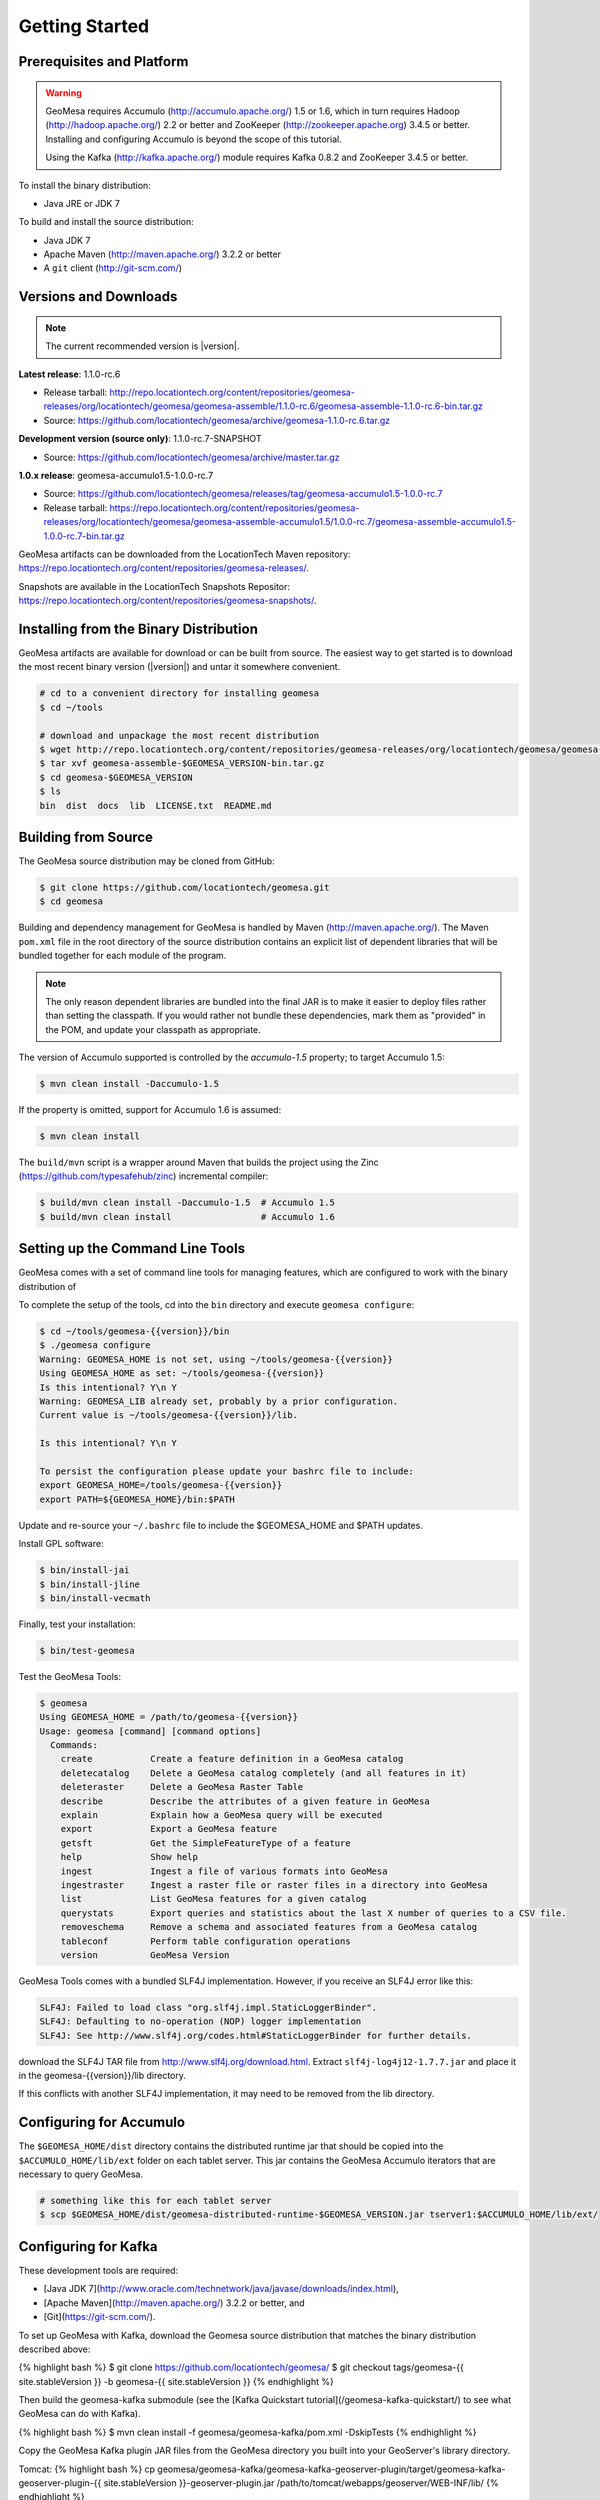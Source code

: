 Getting Started
===============

Prerequisites and Platform
--------------------------

.. warning::

    GeoMesa requires Accumulo (http://accumulo.apache.org/) 1.5 or 1.6, which in turn
    requires Hadoop (http://hadoop.apache.org/) 2.2 or better and ZooKeeper (http://zookeeper.apache.org) 
    3.4.5 or better. Installing and configuring Accumulo is beyond the scope of this tutorial.

    Using the Kafka (http://kafka.apache.org/) module requires Kafka 0.8.2 and ZooKeeper 3.4.5
    or better.  

To install the binary distribution:

* Java JRE or JDK 7

To build and install the source distribution:

* Java JDK 7
* Apache Maven (http://maven.apache.org/) 3.2.2 or better
* A ``git`` client (http://git-scm.com/)

Versions and Downloads
----------------------

.. note::

    The current recommended version is |version|.

**Latest release**: 1.1.0-rc.6

* Release tarball: http://repo.locationtech.org/content/repositories/geomesa-releases/org/locationtech/geomesa/geomesa-assemble/1.1.0-rc.6/geomesa-assemble-1.1.0-rc.6-bin.tar.gz
* Source: https://github.com/locationtech/geomesa/archive/geomesa-1.1.0-rc.6.tar.gz

**Development version (source only)**: 1.1.0-rc.7-SNAPSHOT

* Source: https://github.com/locationtech/geomesa/archive/master.tar.gz

**1.0.x release**: geomesa-accumulo1.5-1.0.0-rc.7 

* Source: https://github.com/locationtech/geomesa/releases/tag/geomesa-accumulo1.5-1.0.0-rc.7
* Release tarball: https://repo.locationtech.org/content/repositories/geomesa-releases/org/locationtech/geomesa/geomesa-assemble-accumulo1.5/1.0.0-rc.7/geomesa-assemble-accumulo1.5-1.0.0-rc.7-bin.tar.gz

GeoMesa artifacts can be downloaded from the LocationTech Maven repository: https://repo.locationtech.org/content/repositories/geomesa-releases/.

Snapshots are available in the LocationTech Snapshots Repositor: https://repo.locationtech.org/content/repositories/geomesa-snapshots/.

Installing from the Binary Distribution
---------------------------------------

GeoMesa artifacts are available for download or can be built from source. 
The easiest way to get started is to download the most recent binary version (|version|) 
and untar it somewhere convenient.

.. code-block:: bash

    # cd to a convenient directory for installing geomesa 
    $ cd ~/tools

    # download and unpackage the most recent distribution
    $ wget http://repo.locationtech.org/content/repositories/geomesa-releases/org/locationtech/geomesa/geomesa-assemble/$GEOMESA_VERSION/geomesa-assemble-$GEOMESA_VERSION-bin.tar.gz
    $ tar xvf geomesa-assemble-$GEOMESA_VERSION-bin.tar.gz
    $ cd geomesa-$GEOMESA_VERSION
    $ ls
    bin  dist  docs  lib  LICENSE.txt  README.md

Building from Source
--------------------



The GeoMesa source distribution may be cloned from GitHub:

.. code-block:: bash

    $ git clone https://github.com/locationtech/geomesa.git
    $ cd geomesa

Building and dependency management for GeoMesa is handled by Maven (http://maven.apache.org/). 
The Maven ``pom.xml`` file in the root directory of the source distribution contains an explicit
list of dependent libraries that will be bundled together for each module of the program.

.. note::

    The only reason dependent libraries are bundled into the final JAR is to make it easier 
    to deploy files rather than setting the classpath. If you would rather not bundle these 
    dependencies, mark them as "provided" in the POM, and update your classpath as appropriate.

The version of Accumulo supported is controlled by the `accumulo-1.5` 
property; to target Accumulo 1.5:   

.. code-block:: bash

    $ mvn clean install -Daccumulo-1.5

If the property is omitted, support for Accumulo 1.6 is assumed:

.. code-block:: bash

    $ mvn clean install

The ``build/mvn`` script is a wrapper around Maven that builds the project using the Zinc
(https://github.com/typesafehub/zinc) incremental compiler:

.. code-block:: bash

    $ build/mvn clean install -Daccumulo-1.5  # Accumulo 1.5
    $ build/mvn clean install                 # Accumulo 1.6

Setting up the Command Line Tools
---------------------------------

GeoMesa comes with a set of command line tools for managing features, which are configured to
work with the binary distribution of 

To complete the setup of the tools, cd into the ``bin`` directory and execute ``geomesa configure``:

.. code-block:: bash

    $ cd ~/tools/geomesa-{{version}}/bin
    $ ./geomesa configure
    Warning: GEOMESA_HOME is not set, using ~/tools/geomesa-{{version}}
    Using GEOMESA_HOME as set: ~/tools/geomesa-{{version}}
    Is this intentional? Y\n Y
    Warning: GEOMESA_LIB already set, probably by a prior configuration.
    Current value is ~/tools/geomesa-{{version}}/lib.

    Is this intentional? Y\n Y

    To persist the configuration please update your bashrc file to include: 
    export GEOMESA_HOME=/tools/geomesa-{{version}}
    export PATH=${GEOMESA_HOME}/bin:$PATH

Update and re-source your ``~/.bashrc`` file to include the $GEOMESA_HOME and $PATH updates.

Install GPL software:

.. code-block:: bash

    $ bin/install-jai
    $ bin/install-jline
    $ bin/install-vecmath

Finally, test your installation:

.. code-block:: bash

    $ bin/test-geomesa

Test the GeoMesa Tools:

.. code-block:: bash

    $ geomesa
    Using GEOMESA_HOME = /path/to/geomesa-{{version}}
    Usage: geomesa [command] [command options]
      Commands:
        create           Create a feature definition in a GeoMesa catalog
        deletecatalog    Delete a GeoMesa catalog completely (and all features in it)
        deleteraster     Delete a GeoMesa Raster Table
        describe         Describe the attributes of a given feature in GeoMesa
        explain          Explain how a GeoMesa query will be executed
        export           Export a GeoMesa feature
        getsft           Get the SimpleFeatureType of a feature
        help             Show help
        ingest           Ingest a file of various formats into GeoMesa
        ingestraster     Ingest a raster file or raster files in a directory into GeoMesa
        list             List GeoMesa features for a given catalog
        querystats       Export queries and statistics about the last X number of queries to a CSV file.
        removeschema     Remove a schema and associated features from a GeoMesa catalog
        tableconf        Perform table configuration operations
        version          GeoMesa Version

GeoMesa Tools comes with a bundled SLF4J implementation. However, if you receive an SLF4J error like this:

.. code-block:: bash

    SLF4J: Failed to load class "org.slf4j.impl.StaticLoggerBinder".
    SLF4J: Defaulting to no-operation (NOP) logger implementation
    SLF4J: See http://www.slf4j.org/codes.html#StaticLoggerBinder for further details.
    
download the SLF4J TAR file from http://www.slf4j.org/download.html. Extract 
``slf4j-log4j12-1.7.7.jar`` and place it in the geomesa-{{version}}/lib directory. 

If this conflicts with another SLF4J implementation, it may need to be removed from the lib directory.


Configuring for Accumulo
------------------------

The ``$GEOMESA_HOME/dist`` directory contains the distributed runtime jar that should be copied into the ``$ACCUMULO_HOME/lib/ext`` folder on each tablet server. This jar contains the GeoMesa Accumulo iterators that are necessary to query GeoMesa.

.. code-block:: bash

    # something like this for each tablet server
    $ scp $GEOMESA_HOME/dist/geomesa-distributed-runtime-$GEOMESA_VERSION.jar tserver1:$ACCUMULO_HOME/lib/ext/


Configuring for Kafka
---------------------

These development tools are required:

* [Java JDK 7](http://www.oracle.com/technetwork/java/javase/downloads/index.html),
* [Apache Maven](http://maven.apache.org/) 3.2.2 or better, and
* [Git](https://git-scm.com/).

To set up GeoMesa with Kafka, download the Geomesa source distribution that matches the binary distribution described above:

{% highlight bash %}
$ git clone https://github.com/locationtech/geomesa/
$ git checkout tags/geomesa-{{ site.stableVersion }} -b geomesa-{{ site.stableVersion }} 
{% endhighlight %}

Then build the geomesa-kafka submodule (see the [Kafka Quickstart tutorial](/geomesa-kafka-quickstart/) to see what GeoMesa can do with Kafka).

{% highlight bash %}
$ mvn clean install -f geomesa/geomesa-kafka/pom.xml -DskipTests
{% endhighlight %}

Copy the GeoMesa Kafka plugin JAR files from the GeoMesa directory you built into your GeoServer's library directory. 

Tomcat:
{% highlight bash %}
cp geomesa/geomesa-kafka/geomesa-kafka-geoserver-plugin/target/geomesa-kafka-geoserver-plugin-{{ site.stableVersion }}-geoserver-plugin.jar /path/to/tomcat/webapps/geoserver/WEB-INF/lib/
{% endhighlight %}

Jetty:
{% highlight bash %}
cp geomesa/geomesa-kafka/geomesa-kafka-geoserver-plugin/target/geomesa-kafka-geoserver-plugin-{{ site.stableVersion }}-geoserver-plugin.jar /path/to/jetty/geoserver-2.5.2/webapps/geoserver/WEB-INF/lib/
{% endhighlight %}

Then copy these dependencies to your `WEB-INF/lib` directory.

* Kafka
    * kafka-clients-0.8.2.1.jar
    * kafka_2.10-0.8.2.1.jar
    * metrics-core-2.2.0.jar
    * zkclient-0.3.jar
* Zookeeper
    * zookeeper-3.4.5.jar

Note: when using the Kafka Data Store with GeoServer in Tomcat it will most likely be necessary to increase the memory settings for Tomcat, `export CATALINA_OPTS="-Xms512M -Xmx1024M -XX:PermSize=256m -XX:MaxPermSize=256m"`.

After placing the dependencies in the correct folder, be sure to restart GeoServer for changes to take place.



Installing the GeoMesa GeoServer plugin
---------------------------------------

In addition to our GeoServer plugin, you will also need to install the WPS plugin to your GeoServer
instance. The GeoServer WPS Plugin (available at 
http://docs.geoserver.org/stable/en/user/extensions/wps/install.html) must also match the version of
GeoServer instance.

Copy the ``geomesa-plugin-1.1.0-rc.7-SNAPSHOT-geoserver-plugin.jar`` jar file from the GeoMesa dist directory into your GeoServer's library directory.

If you are using tomcat:

.. code-block:: bash

    $ cp $GEOMESA_HOME/dist/geomesa-plugin-{{version}}-geoserver-plugin.jar /path/to/tomcat/webapps/geoserver/WEB-INF/lib/

If you are using GeoServer's built in Jetty web server:

.. code-block:: bash

    $ cp $GEOMESA_HOME/dist/geomesa-plugin-{{version}}-geoserver-plugin.jar /path/to/geoserver-2.5.2/webapps/geoserver/WEB-INF/lib/

Additional dependencies
^^^^^^^^^^^^^^^^^^^^^^^

There are additional JARs that are specific to your installation that you will also need to 
copy to GeoServer's ``WEB-INF/lib`` directory. There is a script located at 
``$GEOMESA_HOME/bin/install-hadoop-accumulo.sh`` which will install these dependencies to a
target directory using ``wget`` which will require an internet connection. 

For example:

.. code-block:: bash

    $ $GEOMESA_HOME/bin/install-hadoop-accumulo.sh /path/to/tomcat/webapps/geoserver/WEB-INF/lib/
    Install accumulo and hadoop dependencies to /path/to/tomcat/webapps/geoserver/WEB-INF/lib/?
    Confirm? [Y/n]y
    fetching https://search.maven.org/remotecontent?filepath=org/apache/accumulo/accumulo-core/1.6.2/accumulo-core-1.6.2.jar
    --2015-09-29 15:06:48--  https://search.maven.org/remotecontent?filepath=org/apache/accumulo/accumulo-core/1.6.2/accumulo-core-1.6.2.jar
    Resolving search.maven.org (search.maven.org)... 207.223.241.72
    Connecting to search.maven.org (search.maven.org)|207.223.241.72|:443... connected.
    HTTP request sent, awaiting response... 200 OK
    Length: 4646545 (4.4M) [application/java-archive]
    Saving to: ‘/path/to/tomcat/webapps/geoserver/WEB-INF/lib/accumulo-core-1.6.2.jar’
    ...

If you do no have an internet connection you can download the JARs manually via http://search.maven.org/.
These may include (the specific JARs are included only for reference, and only apply if you are using Accumulo 1.6.2 and Hadoop 2.2):

* Accumulo
    * `accumulo-core-1.6.2.jar <https://search.maven.org/remotecontent?filepath=org/apache/accumulo/accumulo-core/1.6.2/accumulo-core-1.6.2.jar>`_
    * `accumulo-fate-1.6.2.jar <https://search.maven.org/remotecontent?filepath=org/apache/accumulo/accumulo-fate/1.6.2/accumulo-fate-1.6.2.jar>`_
    * `accumulo-trace-1.6.2.jar <https://search.maven.org/remotecontent?filepath=org/apache/accumulo/accumulo-trace/1.6.2/accumulo-trace-1.6.2.jar>`_
* Zookeeper
    * `zookeeper-3.4.5.jar <https://search.maven.org/remotecontent?filepath=org/apache/zookeeper/zookeeper/3.4.5/zookeeper-3.4.5.jar>`_
* Hadoop core
    * `hadoop-auth-2.2.0.jar <https://search.maven.org/remotecontent?filepath=org/apache/hadoop/hadoop-auth/2.2.0/hadoop-auth-2.2.0.jar>`_
    * `hadoop-client-2.2.0.jar <https://search.maven.org/remotecontent?filepath=org/apache/hadoop/hadoop-client/2.2.0/hadoop-client-2.2.0.jar>`_
    * `hadoop-common-2.2.0.jar <https://search.maven.org/remotecontent?filepath=org/apache/hadoop/hadoop-common/2.2.0/hadoop-common-2.2.0.jar>`_
    * `hadoop-hdfs-2.2.0.jar <https://search.maven.org/remotecontent?filepath=org/apache/hadoop/hadoop-hdfs/2.2.0/hadoop-hdfs-2.2.0.jar>`_
    * `hadoop-mapreduce-client-app-2.2.0.jar <https://search.maven.org/remotecontent?filepath=org/apache/hadoop/hadoop-mapreduce-client-app/2.2.0/hadoop-mapreduce-client-app-2.2.0.jar>`_
    * `hadoop-mapreduce-client-common-2.2.0.jar <https://search.maven.org/remotecontent?filepath=org/apache/hadoop/hadoop-mapreduce-client-common/2.2.0/hadoop-mapreduce-client-common-2.2.0.jar>`_
    * `hadoop-mapreduce-client-core-2.2.0.jar <https://search.maven.org/remotecontent?filepath=org/apache/hadoop/hadoop-mapreduce-client-core/2.2.0/hadoop-mapreduce-client-core-2.2.0.jar>`_
    * `hadoop-mapreduce-client-jobclient-2.2.0.jar <https://search.maven.org/remotecontent?filepath=org/apache/hadoop/hadoop-mapreduce-client-jobclient/2.2.0/hadoop-mapreduce-client-jobclient-2.2.0.jar>`_
    * `hadoop-mapreduce-client-shuffle-2.2.0.jar <https://search.maven.org/remotecontent?filepath=org/apache/hadoop/hadoop-mapreduce-client-shuffle/2.2.0/hadoop-mapreduce-client-shuffle-2.2.0.jar>`_
* Thrift
    * `libthrift-0.9.1.jar <https://search.maven.org/remotecontent?filepath=org/apache/thrift/libthrift/0.9.1/libthrift-0.9.1.jar>`_
    
There are also GeoServer JARs that need to be updated for Accumulo (also in the lib directory):
    
* **commons-configuration**: Accumulo requires commons-configuration 1.6 and previous versions should be replaced [`commons-configuration-1.6.jar <https://search.maven.org/remotecontent?filepath=commons-configuration/commons-configuration/1.6/commons-configuration-1.6.jar>`_]
* **commons-lang**: GeoServer ships with commons-lang 2.1, but Accumulo requires replacing that with version 2.4 [`commons-lang-2.4.jar <https://search.maven.org/remotecontent?filepath=commons-lang/commons-lang/2.4/commons-lang-2.4.jar>`_]

Upgrading
---------

To upgrade between minor releases of GeoMesa, the versions of all GeoMesa components **must** match. 

This means that the version of the ``geomesa-distributed-runtime`` JAR installed on Accumulo tablet servers
**must** match the version of the ``geomesa-plugin`` JAR installed in the ``WEB-INF/lib`` directory of GeoServer.

